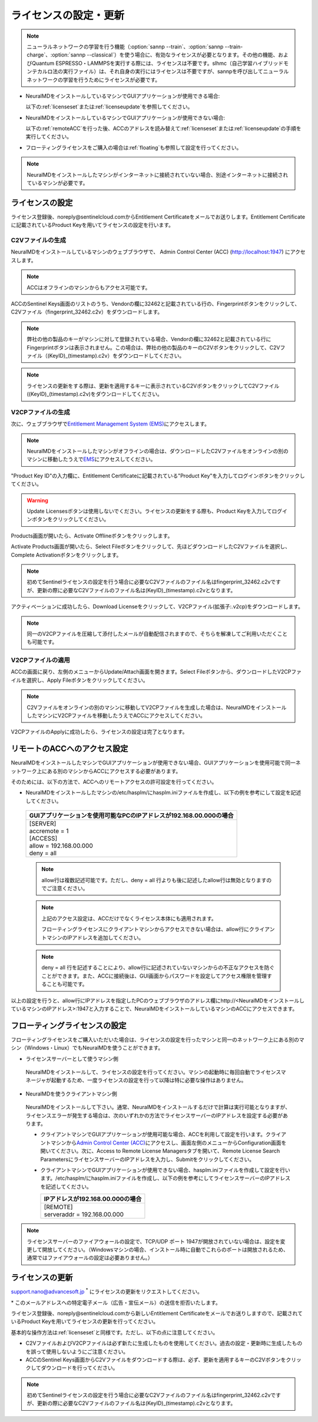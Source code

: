 .. _licensesetupdate:

================================================
ライセンスの設定・更新
================================================

.. note::

   ニューラルネットワークの学習を行う機能（\ :option:`sannp --train`\ 、\ :option:`sannp --train-charge`\ 、\ :option:`sannp --classical`\ ）を使う場合に、有効なライセンスが必要となります。その他の機能、およびQuantum ESPRESSO・LAMMPSを実行する際には、ライセンスは不要です。slhmc（自己学習ハイブリッドモンテカルロ法の実行ファイル）は、それ自身の実行にはライセンスは不要ですが、sannpを呼び出してニューラルネットワークの学習を行うためにライセンスが必要です。

- NeuralMDをインストールしているマシンでGUIアプリケーションが使用できる場合:

  以下の\ :ref:`licenseset`\ または\ :ref:`licenseupdate`\ を参照してください。

  .. image:: /img/license_local.svg
     :height: 200 px

- NeuralMDをインストールしているマシンでGUIアプリケーションが使用できない場合:

  以下の\ :ref:`remoteACC`\ を行った後、ACCのアドレスを読み替えて\ :ref:`licenseset`\ または\ :ref:`licenseupdate`\ の手順を実行してください。

  .. image:: /img/license_remote.svg
     :height: 200 px

- フローティングライセンスをご購入の場合は\ :ref:`floating`\ も参照して設定を行ってください。

  .. image:: /img/license_floating.svg
     :height: 200 px

.. note::

      NeuralMDをインストールしたマシンがインターネットに接続されていない場合、別途インターネットに接続されているマシンが必要です。

.. _licenseset:

ライセンスの設定
=============================

ライセンス登録後、noreply\@sentinelcloud.comからEntitlement Certificateをメールでお送りします。Entitlement Certificateに記載されているProduct Keyを用いてライセンスの設定を行います。

.. _licenseaccc2v:

C2Vファイルの生成
+++++++++++++++++

NeuralMDをインストールしているマシンのウェブブラウザで、 Admin Control Center (ACC) (http://localhost:1947) にアクセスします。

.. note::

     ACCはオフラインのマシンからもアクセス可能です。

ACCのSentinel Keys画面のリストのうち、Vendorの欄に32462と記載されている行の、Fingerprintボタンをクリックして、C2Vファイル（fingerprint_32462.c2v）をダウンロードします。

.. image:: /img/ACCSentinelKeys.png

.. note::

    弊社の他の製品のキーがマシンに対して登録されている場合、Vendorの欄に32462と記載されている行にFingerprintボタンは表示されません。この場合は、弊社の他の製品のキーのC2Vボタンをクリックして、C2Vファイル（(KeyID)_(timestamp).c2v）をダウンロードしてください。

.. note::

      ライセンスの更新をする際は、更新を適用するキーに表示されているC2VボタンをクリックしてC2Vファイル((KeyID)_(timestamp).c2v)をダウンロードしてください。

.. _licenseaccv2cpl:

V2CPファイルの生成
+++++++++++++++++++

次に、ウェブブラウザで\ `Entitlement Management System (EMS) <https://advancesoftcorporation.prod.sentinelcloud.com/customer/>`_\ にアクセスします。

.. note::
      
      NeuralMDをインストールしたマシンがオフラインの場合は、ダウンロードしたC2Vファイルをオンラインの別のマシンに移動したうえで\ `EMS <https://advancesoftcorporation.prod.sentinelcloud.com/customer/>`_\ にアクセスしてください。


"Product Key ID"の入力欄に、Entitlement Certificateに記載されている"Product Key"を入力してログインボタンをクリックしてください。

.. image:: /img/EMSLogin.png

.. warning::

      Update Licensesボタンは使用しないでください。ライセンスの更新をする際も、Product Keyを入力してログインボタンをクリックしてください。

Products画面が開いたら、Activate Offlineボタンをクリックします。

.. image:: /img/EMSProducts.png

Activate Products画面が開いたら、Select Fileボタンをクリックして、先ほどダウンロードしたC2Vファイルを選択し、Complete Activationボタンをクリックします。

.. note::

      初めてSentinelライセンスの設定を行う場合に必要なC2Vファイルのファイル名はfingerprint_32462.c2vですが、更新の際に必要なC2Vファイルのファイル名は(KeyID)_(timestamp).c2vとなります。

.. image:: /img/EMSActivateProductsFingerprint.png

アクティベーションに成功したら、Download Licenseをクリックして、V2CPファイル(拡張子:.v2cp)をダウンロードします。

.. image:: /img/EMSActivatedFingerprint.png

.. note::

      同一のV2CPファイルを圧縮して添付したメールが自動配信されますので、そちらを解凍してご利用いただくことも可能です。

.. _licenseaccv2cpapplyl:

V2CPファイルの適用
+++++++++++++++++++

ACCの画面に戻り、左側のメニューからUpdate/Attach画面を開きます。Select Fileボタンから、ダウンロードしたV2CPファイルを選択し、Apply Fileボタンをクリックしてください。

.. note::
      
      C2Vファイルをオンラインの別のマシンに移動してV2CPファイルを生成した場合は、NeuralMDをインストールしたマシンにV2CPファイルを移動したうえでACCにアクセスしてください。

.. image:: /img/ACCApply.png

V2CPファイルのApplyに成功したら、ライセンスの設定は完了となります。

.. _remoteACC:

リモートのACCへのアクセス設定
=================================

NeuralMDをインストールしたマシンでGUIアプリケーションが使用できない場合、GUIアプリケーションを使用可能で同一ネットワーク上にある別のマシンからACCにアクセスする必要があります。

そのためには、以下の方法で、ACCへのリモートアクセスの許可設定を行ってください。

- NeuralMDをインストールしたマシンの/etc/hasplm/にhasplm.iniファイルを作成し、以下の例を参考にして設定を記述してください。

 .. table::

     +-------------------------------------------------------------------------------------------+
     |GUIアプリケーションを使用可能なPCのIPアドレスが192.168.00.000の場合                        |
     +===========================================================================================+
     || [SERVER]                                                                                 |
     || accremote = 1                                                                            |
     || [ACCESS]                                                                                 |
     || allow = 192.168.00.000                                                                   |
     || deny = all                                                                               |
     +-------------------------------------------------------------------------------------------+

 .. note::

      allow行は複数記述可能です。ただし、deny = all 行よりも後に記述したallow行は無効となりますのでご注意ください。

 .. note::

      上記のアクセス設定は、ACCだけでなくライセンス本体にも適用されます。

      フローティングライセンスにクライアントマシンからアクセスできない場合は、allow行にクライアントマシンのIPアドレスを追加してください。

 .. note::

      deny = all 行を記述することにより、allow行に記述されていないマシンからの不正なアクセスを防ぐことができます。また、ACCに接続後は、GUI画面からパスワードを設定してアクセス権限を管理することも可能です。

以上の設定を行うと、allow行にIPアドレスを指定したPCのウェブブラウザのアドレス欄にhttp://<NeuralMDをインストールしているマシンのIPアドレス>:1947と入力することで、NeuralMDをインストールしているマシンのACCにアクセスできます。

.. _floating:

フローティングライセンスの設定
===============================

フローティングライセンスをご購入いただいた場合は、ライセンスの設定を行ったマシンと同一のネットワーク上にある別のマシン（Windows・Linux）でもNeuralMDを使うことができます。

- ライセンスサーバーとして使うマシン側

 NeuralMDをインストールして、ライセンスの設定を行ってください。マシンの起動時に毎回自動でライセンスマネージャが起動するため、一度ライセンスの設定を行って以降は特に必要な操作はありません。

- NeuralMDを使うクライアントマシン側

 NeuralMDをインストールして下さい。通常、NeuralMDをインストールするだけで計算は実行可能となりますが、ライセンスエラーが発生する場合は、次のいずれかの方法でライセンスサーバーのIPアドレスを設定する必要があります。

 - クライアントマシンでGUIアプリケーションが使用可能な場合、ACCを利用して設定を行います。クライアントマシンから\ `Admin Control Center (ACC) <http://localhost:1947>`_\ にアクセスし、画面左側のメニューからConfiguration画面を開いてください。次に、Access to Remote License Managersタブを開いて、Remote License Search ParametersにライセンスサーバーのIPアドレスを入力し、Submitをクリックしてください。
  
 - クライアントマシンでGUIアプリケーションが使用できない場合、hasplm.iniファイルを作成して設定を行います。/etc/hasplm/にhasplm.iniファイルを作成し、以下の例を参考にしてライセンスサーバーのIPアドレスを記述してください。

   .. table::
 
      +-------------------------------------------------------------------------------------------+
      |IPアドレスが192.168.00.000の場合                                                           |
      +===========================================================================================+
      || [REMOTE]                                                                                 |
      || serveraddr = 192.168.00.000                                                              |
      +-------------------------------------------------------------------------------------------+ 

.. note::

  ライセンスサーバーのファイアウォールの設定で、TCP/UDP ポート 1947が開放されていない場合は、設定を変更して開放してください。（Windowsマシンの場合、インストール時に自動でこれらのポートは開放されるため、通常ではファイアウォールの設定は必要ありません。）

.. _licenseupdate:

ライセンスの更新
=========================
support.nano@advancesoft.jp :sup:`*` にライセンスの更新をリクエストしてください。

.. role:: smallnote
   :class: small-note

:smallnote:`* このメールアドレスへの特定電子メール（広告・宣伝メール）の送信を拒否いたします。`

ライセンス登録後、noreply\@sentinelcloud.comから新しいEntitlement Certificateをメールでお送りしますので、記載されているProduct Keyを用いてライセンスの更新を行ってください。

基本的な操作方法は\ :ref:`licenseset`\ と同様です。ただし、以下の点に注意してください。

- C2VファイルおよびV2CPファイルは必ず新たに生成したものを使用してください。過去の設定・更新時に生成したものを誤って使用しないようにご注意ください。

- ACCのSentinel Keys画面からC2Vファイルをダウンロードする際は、必ず、更新を適用するキーのC2Vボタンをクリックしてダウンロードを行ってください。
  
.. note::

      初めてSentinelライセンスの設定を行う場合に必要なC2Vファイルのファイル名はfingerprint_32462.c2vですが、更新の際に必要なC2Vファイルのファイル名は(KeyID)_(timestamp).c2vとなります。
